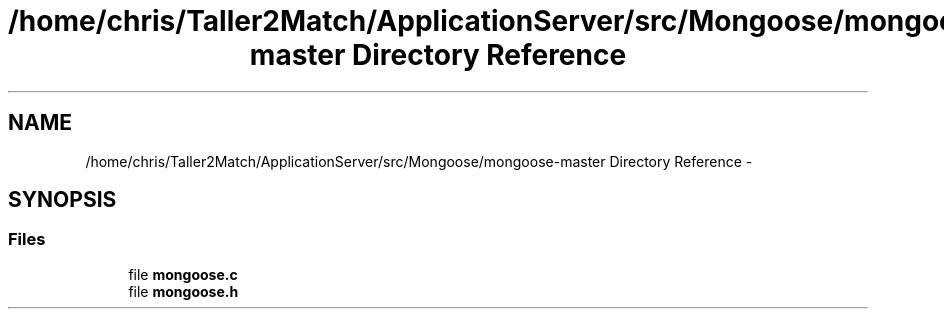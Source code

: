 .TH "/home/chris/Taller2Match/ApplicationServer/src/Mongoose/mongoose-master Directory Reference" 3 "Fri May 27 2016" "Match - Application Server" \" -*- nroff -*-
.ad l
.nh
.SH NAME
/home/chris/Taller2Match/ApplicationServer/src/Mongoose/mongoose-master Directory Reference \- 
.SH SYNOPSIS
.br
.PP
.SS "Files"

.in +1c
.ti -1c
.RI "file \fBmongoose\&.c\fP"
.br
.ti -1c
.RI "file \fBmongoose\&.h\fP"
.br
.in -1c
